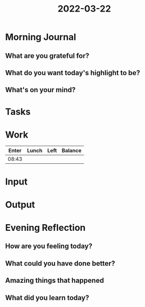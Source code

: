 :PROPERTIES:
:ID:       f9b85b12-b189-42b0-9fa1-13af2327b08b
:END:
#+title: 2022-03-22
#+filetags: :daily:
* Morning Journal
** What are you grateful for?
** What do you want today's highlight to be?
** What's on your mind?
* Tasks
* Work
| Enter | Lunch | Left | Balance |
|-------+-------+------+---------|
| 08:43 |       |      |         |
* Input
* Output
* Evening Reflection
** How are you feeling today?
** What could you have done better?
** Amazing things that happened
** What did you learn today?
